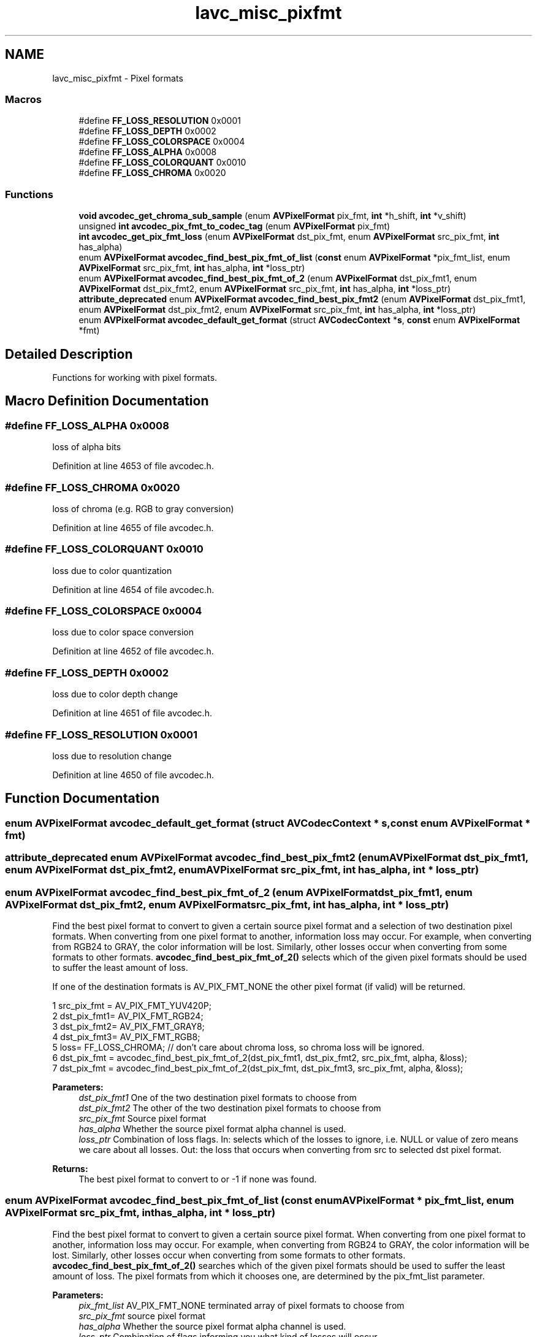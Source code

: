 .TH "lavc_misc_pixfmt" 3 "Thu Apr 28 2016" "Audacity" \" -*- nroff -*-
.ad l
.nh
.SH NAME
lavc_misc_pixfmt \- Pixel formats
.SS "Macros"

.in +1c
.ti -1c
.RI "#define \fBFF_LOSS_RESOLUTION\fP   0x0001"
.br
.ti -1c
.RI "#define \fBFF_LOSS_DEPTH\fP   0x0002"
.br
.ti -1c
.RI "#define \fBFF_LOSS_COLORSPACE\fP   0x0004"
.br
.ti -1c
.RI "#define \fBFF_LOSS_ALPHA\fP   0x0008"
.br
.ti -1c
.RI "#define \fBFF_LOSS_COLORQUANT\fP   0x0010"
.br
.ti -1c
.RI "#define \fBFF_LOSS_CHROMA\fP   0x0020"
.br
.in -1c
.SS "Functions"

.in +1c
.ti -1c
.RI "\fBvoid\fP \fBavcodec_get_chroma_sub_sample\fP (enum \fBAVPixelFormat\fP pix_fmt, \fBint\fP *h_shift, \fBint\fP *v_shift)"
.br
.ti -1c
.RI "unsigned \fBint\fP \fBavcodec_pix_fmt_to_codec_tag\fP (enum \fBAVPixelFormat\fP pix_fmt)"
.br
.ti -1c
.RI "\fBint\fP \fBavcodec_get_pix_fmt_loss\fP (enum \fBAVPixelFormat\fP dst_pix_fmt, enum \fBAVPixelFormat\fP src_pix_fmt, \fBint\fP has_alpha)"
.br
.ti -1c
.RI "enum \fBAVPixelFormat\fP \fBavcodec_find_best_pix_fmt_of_list\fP (\fBconst\fP enum \fBAVPixelFormat\fP *pix_fmt_list, enum \fBAVPixelFormat\fP src_pix_fmt, \fBint\fP has_alpha, \fBint\fP *loss_ptr)"
.br
.ti -1c
.RI "enum \fBAVPixelFormat\fP \fBavcodec_find_best_pix_fmt_of_2\fP (enum \fBAVPixelFormat\fP dst_pix_fmt1, enum \fBAVPixelFormat\fP dst_pix_fmt2, enum \fBAVPixelFormat\fP src_pix_fmt, \fBint\fP has_alpha, \fBint\fP *loss_ptr)"
.br
.ti -1c
.RI "\fBattribute_deprecated\fP enum \fBAVPixelFormat\fP \fBavcodec_find_best_pix_fmt2\fP (enum \fBAVPixelFormat\fP dst_pix_fmt1, enum \fBAVPixelFormat\fP dst_pix_fmt2, enum \fBAVPixelFormat\fP src_pix_fmt, \fBint\fP has_alpha, \fBint\fP *loss_ptr)"
.br
.ti -1c
.RI "enum \fBAVPixelFormat\fP \fBavcodec_default_get_format\fP (struct \fBAVCodecContext\fP *\fBs\fP, \fBconst\fP enum \fBAVPixelFormat\fP *fmt)"
.br
.in -1c
.SH "Detailed Description"
.PP 
Functions for working with pixel formats\&. 
.SH "Macro Definition Documentation"
.PP 
.SS "#define FF_LOSS_ALPHA   0x0008"
loss of alpha bits 
.PP
Definition at line 4653 of file avcodec\&.h\&.
.SS "#define FF_LOSS_CHROMA   0x0020"
loss of chroma (e\&.g\&. RGB to gray conversion) 
.PP
Definition at line 4655 of file avcodec\&.h\&.
.SS "#define FF_LOSS_COLORQUANT   0x0010"
loss due to color quantization 
.PP
Definition at line 4654 of file avcodec\&.h\&.
.SS "#define FF_LOSS_COLORSPACE   0x0004"
loss due to color space conversion 
.PP
Definition at line 4652 of file avcodec\&.h\&.
.SS "#define FF_LOSS_DEPTH   0x0002"
loss due to color depth change 
.PP
Definition at line 4651 of file avcodec\&.h\&.
.SS "#define FF_LOSS_RESOLUTION   0x0001"
loss due to resolution change 
.PP
Definition at line 4650 of file avcodec\&.h\&.
.SH "Function Documentation"
.PP 
.SS "enum \fBAVPixelFormat\fP avcodec_default_get_format (struct \fBAVCodecContext\fP * s, \fBconst\fP enum \fBAVPixelFormat\fP * fmt)"

.SS "\fBattribute_deprecated\fP enum \fBAVPixelFormat\fP avcodec_find_best_pix_fmt2 (enum \fBAVPixelFormat\fP dst_pix_fmt1, enum \fBAVPixelFormat\fP dst_pix_fmt2, enum \fBAVPixelFormat\fP src_pix_fmt, \fBint\fP has_alpha, \fBint\fP * loss_ptr)"

.SS "enum \fBAVPixelFormat\fP avcodec_find_best_pix_fmt_of_2 (enum \fBAVPixelFormat\fP dst_pix_fmt1, enum \fBAVPixelFormat\fP dst_pix_fmt2, enum \fBAVPixelFormat\fP src_pix_fmt, \fBint\fP has_alpha, \fBint\fP * loss_ptr)"
Find the best pixel format to convert to given a certain source pixel format and a selection of two destination pixel formats\&. When converting from one pixel format to another, information loss may occur\&. For example, when converting from RGB24 to GRAY, the color information will be lost\&. Similarly, other losses occur when converting from some formats to other formats\&. \fBavcodec_find_best_pix_fmt_of_2()\fP selects which of the given pixel formats should be used to suffer the least amount of loss\&.
.PP
If one of the destination formats is AV_PIX_FMT_NONE the other pixel format (if valid) will be returned\&.
.PP
.PP
.nf
1 src_pix_fmt = AV_PIX_FMT_YUV420P;
2 dst_pix_fmt1= AV_PIX_FMT_RGB24;
3 dst_pix_fmt2= AV_PIX_FMT_GRAY8;
4 dst_pix_fmt3= AV_PIX_FMT_RGB8;
5 loss= FF_LOSS_CHROMA; // don't care about chroma loss, so chroma loss will be ignored\&.
6 dst_pix_fmt = avcodec_find_best_pix_fmt_of_2(dst_pix_fmt1, dst_pix_fmt2, src_pix_fmt, alpha, &loss);
7 dst_pix_fmt = avcodec_find_best_pix_fmt_of_2(dst_pix_fmt, dst_pix_fmt3, src_pix_fmt, alpha, &loss);
.fi
.PP
.PP
\fBParameters:\fP
.RS 4
\fIdst_pix_fmt1\fP One of the two destination pixel formats to choose from 
.br
\fIdst_pix_fmt2\fP The other of the two destination pixel formats to choose from 
.br
\fIsrc_pix_fmt\fP Source pixel format 
.br
\fIhas_alpha\fP Whether the source pixel format alpha channel is used\&. 
.br
\fIloss_ptr\fP Combination of loss flags\&. In: selects which of the losses to ignore, i\&.e\&. NULL or value of zero means we care about all losses\&. Out: the loss that occurs when converting from src to selected dst pixel format\&. 
.RE
.PP
\fBReturns:\fP
.RS 4
The best pixel format to convert to or -1 if none was found\&. 
.RE
.PP

.SS "enum \fBAVPixelFormat\fP avcodec_find_best_pix_fmt_of_list (\fBconst\fP enum \fBAVPixelFormat\fP * pix_fmt_list, enum \fBAVPixelFormat\fP src_pix_fmt, \fBint\fP has_alpha, \fBint\fP * loss_ptr)"
Find the best pixel format to convert to given a certain source pixel format\&. When converting from one pixel format to another, information loss may occur\&. For example, when converting from RGB24 to GRAY, the color information will be lost\&. Similarly, other losses occur when converting from some formats to other formats\&. \fBavcodec_find_best_pix_fmt_of_2()\fP searches which of the given pixel formats should be used to suffer the least amount of loss\&. The pixel formats from which it chooses one, are determined by the pix_fmt_list parameter\&.
.PP
\fBParameters:\fP
.RS 4
\fIpix_fmt_list\fP AV_PIX_FMT_NONE terminated array of pixel formats to choose from 
.br
\fIsrc_pix_fmt\fP source pixel format 
.br
\fIhas_alpha\fP Whether the source pixel format alpha channel is used\&. 
.br
\fIloss_ptr\fP Combination of flags informing you what kind of losses will occur\&. 
.RE
.PP
\fBReturns:\fP
.RS 4
The best pixel format to convert to or -1 if none was found\&. 
.RE
.PP

.SS "\fBvoid\fP avcodec_get_chroma_sub_sample (enum \fBAVPixelFormat\fP pix_fmt, \fBint\fP * h_shift, \fBint\fP * v_shift)"
Utility function to access log2_chroma_w log2_chroma_h from the pixel format \fBAVPixFmtDescriptor\fP\&.
.PP
This function asserts that pix_fmt is valid\&. See av_pix_fmt_get_chroma_sub_sample for one that returns a failure code and continues in case of invalid pix_fmts\&.
.PP
\fBParameters:\fP
.RS 4
\fIpix_fmt\fP the pixel format 
.br
\fIh_shift\fP store log2_chroma_w 
.br
\fIv_shift\fP store log2_chroma_h
.RE
.PP
\fBSee also:\fP
.RS 4
\fBav_pix_fmt_get_chroma_sub_sample\fP 
.RE
.PP

.SS "\fBint\fP avcodec_get_pix_fmt_loss (enum \fBAVPixelFormat\fP dst_pix_fmt, enum \fBAVPixelFormat\fP src_pix_fmt, \fBint\fP has_alpha)"
Compute what kind of losses will occur when converting from one specific pixel format to another\&. When converting from one pixel format to another, information loss may occur\&. For example, when converting from RGB24 to GRAY, the color information will be lost\&. Similarly, other losses occur when converting from some formats to other formats\&. These losses can involve loss of chroma, but also loss of resolution, loss of color depth, loss due to the color space conversion, loss of the alpha bits or loss due to color quantization\&. avcodec_get_fix_fmt_loss() informs you about the various types of losses which will occur when converting from one pixel format to another\&.
.PP
\fBParameters:\fP
.RS 4
\fIdst_pix_fmt\fP destination pixel format 
.br
\fIsrc_pix_fmt\fP source pixel format 
.br
\fIhas_alpha\fP Whether the source pixel format alpha channel is used\&. 
.RE
.PP
\fBReturns:\fP
.RS 4
Combination of flags informing you what kind of losses will occur (maximum loss for an invalid dst_pix_fmt)\&. 
.RE
.PP

.SS "unsigned \fBint\fP avcodec_pix_fmt_to_codec_tag (enum \fBAVPixelFormat\fP pix_fmt)"
Return a value representing the fourCC code associated to the pixel format pix_fmt, or 0 if no associated fourCC code can be found\&. 
.SH "Author"
.PP 
Generated automatically by Doxygen for Audacity from the source code\&.
